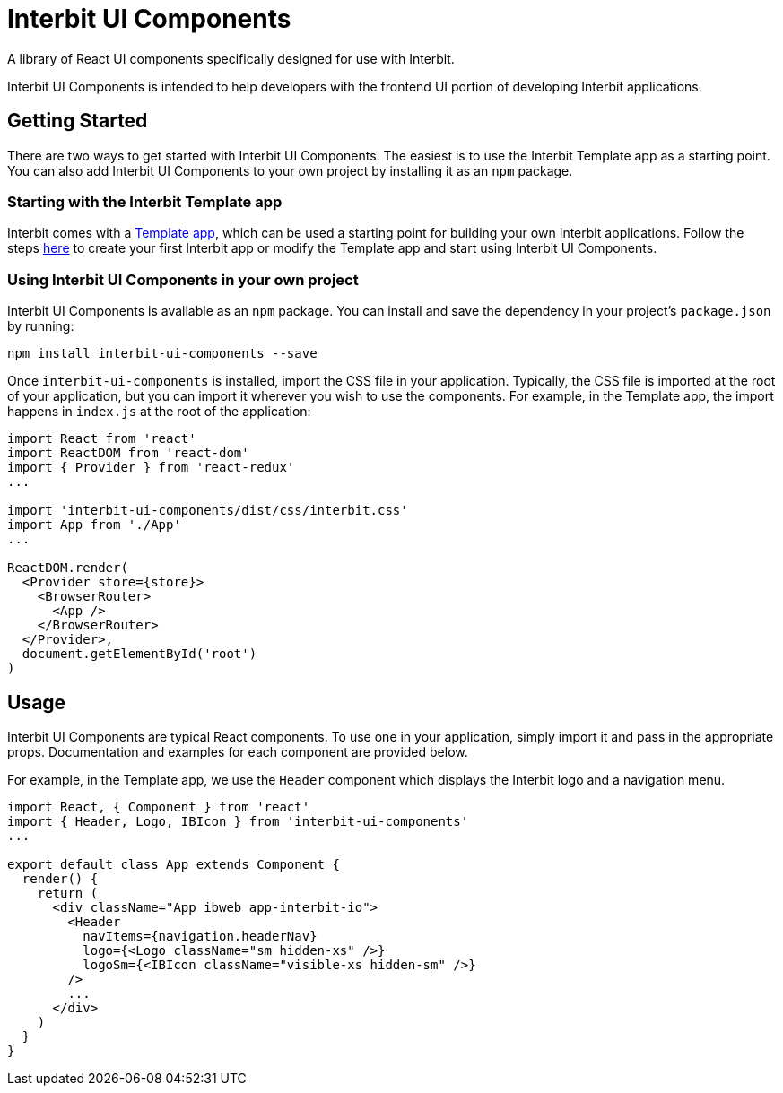 = Interbit UI Components

A library of React UI components specifically designed for use with Interbit.

Interbit UI Components is intended to help developers with the frontend UI
portion of developing Interbit applications.


== Getting Started

There are two ways to get started with Interbit UI Components. The easiest is
to use the Interbit Template app as a starting point. You can also add Interbit
UI Components to your own project by installing it as an `npm` package.

=== Starting with the Interbit Template app

Interbit comes with a link:/examples/template.adoc[Template app], which can be
used a starting point for building your own Interbit applications. Follow the
steps  link:/getting-started/create.md[here] to create your first Interbit app
or modify the Template app and start using Interbit UI Components.

=== Using Interbit UI Components in your own project

Interbit UI Components is available as an `npm` package. You can install and
save the dependency in your project's `package.json` by running:

```
npm install interbit-ui-components --save
```

Once `interbit-ui-components` is installed, import the CSS file in your
application. Typically, the CSS file is imported at the root of your
application, but you can import it wherever you wish to use the components.
For example, in the Template app, the import happens in `index.js` at the root
of the application:

```js
import React from 'react'
import ReactDOM from 'react-dom'
import { Provider } from 'react-redux'
...

import 'interbit-ui-components/dist/css/interbit.css'
import App from './App'
...

ReactDOM.render(
  <Provider store={store}>
    <BrowserRouter>
      <App />
    </BrowserRouter>
  </Provider>,
  document.getElementById('root')
)
```


== Usage

Interbit UI Components are typical React components. To use one in your
application, simply import it and pass in the appropriate props. Documentation
and examples for each component are provided below.

For example, in the Template app, we use the `Header` component which displays
the Interbit logo and a navigation menu.
```js
import React, { Component } from 'react'
import { Header, Logo, IBIcon } from 'interbit-ui-components'
...

export default class App extends Component {
  render() {
    return (
      <div className="App ibweb app-interbit-io">
        <Header
          navItems={navigation.headerNav}
          logo={<Logo className="sm hidden-xs" />}
          logoSm={<IBIcon className="visible-xs hidden-sm" />}
        />
        ...
      </div>
    )
  }
}
```
